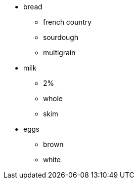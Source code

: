 * bread
 ** french country
 ** sourdough
 ** multigrain
* milk
 ** 2%
 ** whole
 ** skim
* eggs
 ** brown
 ** white
